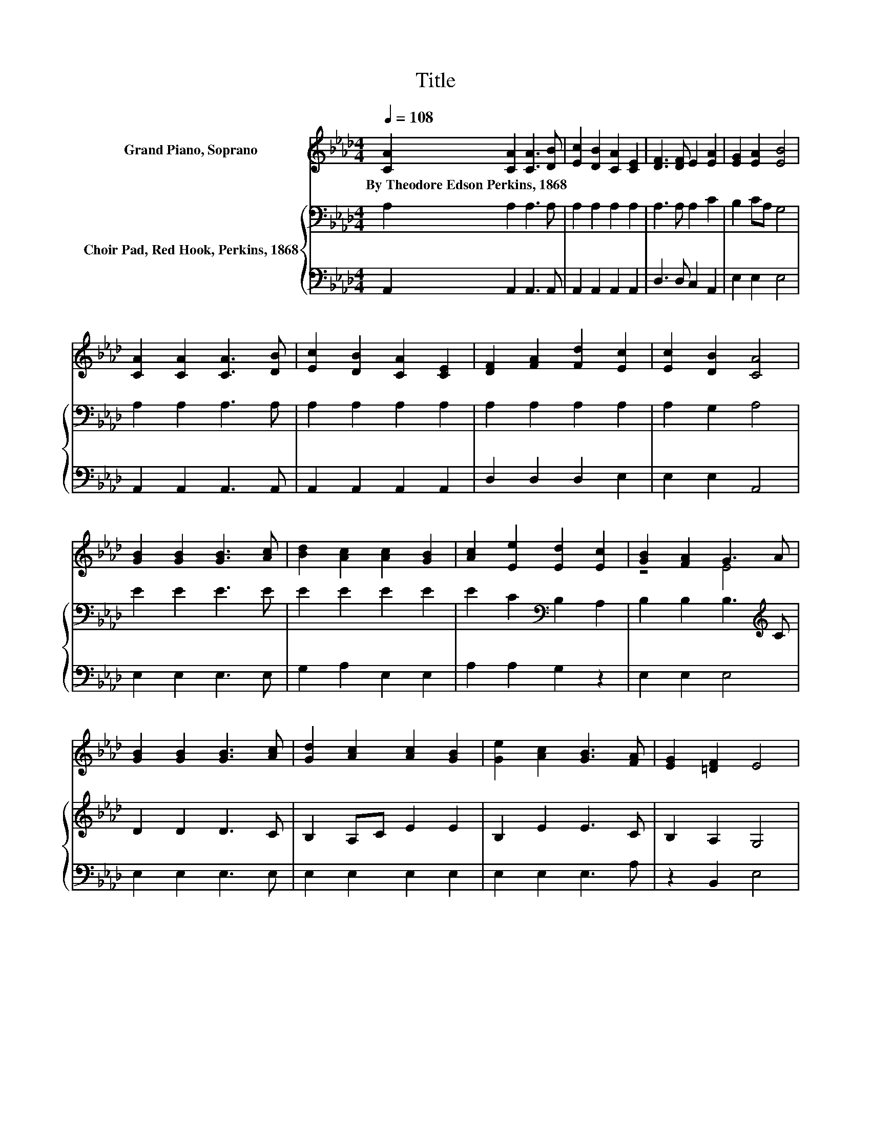 X:1
T:Title
%%score ( 1 2 ) { 3 | 4 }
L:1/8
Q:1/4=108
M:4/4
K:Ab
V:1 treble nm="Grand Piano, Soprano"
V:2 treble 
V:3 bass nm="Choir Pad, Red Hook, Perkins, 1868"
V:4 bass 
V:1
 [CA]2 [CA]2 [CA]3 [DB] | [Ec]2 [DB]2 [CA]2 [CE]2 | [DF]3 [DF] E2 [EA]2 | [EG]2 [EA]2 [EB]4 | %4
w: By~Theodore~Edson~Perkins,~1868 * * *||||
 [CA]2 [CA]2 [CA]3 [DB] | [Ec]2 [DB]2 [CA]2 [CE]2 | [DF]2 [FA]2 [Fd]2 [Ec]2 | [Ec]2 [DB]2 [CA]4 | %8
w: ||||
 [GB]2 [GB]2 [GB]3 [Ac] | [Bd]2 [Ac]2 [Ac]2 [GB]2 | [Ac]2 [Ee]2 [Ed]2 [Ec]2 | [GB]2 [FA]2 G3 A | %12
w: ||||
 [GB]2 [GB]2 [GB]3 [Ac] | [Gd]2 [Ac]2 [Ac]2 [GB]2 | [Ge]2 [Ac]2 [GB]3 [FA] | [EG]2 [=DF]2 E4 | %16
w: ||||
 [CA]2 [CA]2 [CA]3 [DB] | [Ec]2 [DB]2 [CA]2 [CE]2 | [DF]3 [DF] E2 [EA]2 | [EG]2 [EA]2 [EB]4 | %20
w: ||||
 [CA]2 [CA]2 [CA]3 [DB] | [Ec]2 [DB]2 [CA]2 [CE]2 | [DF]2 [FA]2 [Fd]2 [Ec]2 | [Ec]2 [DB]2 [CA]4- | %24
w: ||||
 [CA]4 z4 |] %25
w: |
V:2
 x8 | x8 | x8 | x8 | x8 | x8 | x8 | x8 | x8 | x8 | x8 | z4 E4 | x8 | x8 | x8 | x8 | x8 | x8 | x8 | %19
 x8 | x8 | x8 | x8 | x8 | x8 |] %25
V:3
 A,2 A,2 A,3 A, | A,2 A,2 A,2 A,2 | A,3 A, A,2 C2 | B,2 CA, G,4 | A,2 A,2 A,3 A, | %5
 A,2 A,2 A,2 A,2 | A,2 A,2 A,2 A,2 | A,2 G,2 A,4 | E2 E2 E3 E | E2 E2 E2 E2 | %10
 E2 C2[K:bass] B,2 A,2 | B,2 B,2 B,3[K:treble] C | D2 D2 D3 C | B,2 A,C E2 E2 | B,2 E2 E3 C | %15
 B,2 A,2 G,4 | A,2 A,2 A,3 A, | A,2 A,2 A,2 A,2 | A,3 A, A,2 C2 | B,2 CA, G,4 | A,2 A,2 A,3 A, | %21
 A,2 A,2 A,2 A,2 | A,2 A,2 A,2 A,2 | A,2 G,2 A,4- | A,4 z4 |] %25
V:4
 A,,2 A,,2 A,,3 A,, | A,,2 A,,2 A,,2 A,,2 | D,3 D, C,2 A,,2 | E,2 E,2 E,4 | A,,2 A,,2 A,,3 A,, | %5
 A,,2 A,,2 A,,2 A,,2 | D,2 D,2 D,2 E,2 | E,2 E,2 A,,4 | E,2 E,2 E,3 E, | G,2 A,2 E,2 E,2 | %10
 A,2 A,2 G,2 z2 | E,2 E,2 E,4 | E,2 E,2 E,3 E, | E,2 E,2 E,2 E,2 | E,2 E,2 E,3 A, | z2 B,,2 E,4 | %16
 A,,2 A,,2 A,,3 A,, | A,,2 A,,2 A,,2 A,,2 | D,3 D, C,2 A,,2 | E,2 E,2 E,4 | A,,2 A,,2 A,,3 A,, | %21
 A,,2 A,,2 A,,2 A,,2 | D,2 D,2 D,2 E,2 | E,2 E,2 A,,4- | A,,4 z4 |] %25

